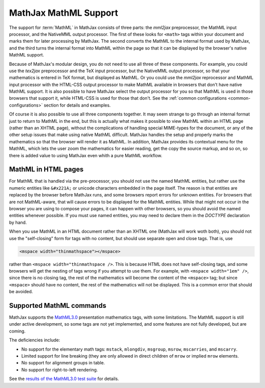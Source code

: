 .. _MathML-support:

**********************
MathJax MathML Support
**********************

The support for :term:`MathML` in MathJax consists of three parts:  the
`mml2jax` preprocessor, the MathML input processor, and the NativeMML
output processor.  The first of these looks for ``<math>`` tags within
your document and marks them for later processing by MathJax.  The
second converts the MathML to the internal format used by MathJax, and
the third turns the internal format into MathML within the page so
that it can be displayed by the browser's native MathML support.

Because of MathJax's modular design, you do not need to use all three
of these components.  For example, you could use the `tex2jax`
preprocessor and the TeX input processor, but the NativeMML output
processor, so that your mathematics is entered in TeX format, but
displayed as MathML.  Or you could use the `mml2jax` reprocessor and
MathML input processor with the HTML-CSS output processor to make
MathML available in browsers that don't have native MathML support.
It is also possible to have MathJax select the output processor for
you so that MathML is used in those browsers that support it, while
HTML-CSS is used for those that don't.  See the :ref:`common
configurations <common-configurations>` section for details and
examples.

Of course it is also possible to use all three components together.
It may seem strange to go through an internal format just to return to
MathML in the end, but this is actually what makes it possible to view
MathML within an HTML page (rather than an XHTML page), without
the complications of handling special MIME-types for the document, or
any of the other setup issues that make using native MathML
difficult.  MathJax handles the setup and properly marks the
mathematics so that the browser will render it as MathML.  In
addition, MathJax provides its contextual menu for the MathML, which
lets the user zoom the mathematics for easier reading, get the copy
the source markup, and so on, so there is added value to using MathJax
even whith a pure MathML workflow.


MathML in HTML pages
====================

For MathML that is handled via the pre-processor, you should not use
the named MathML entities, but rather use the numeric entities like
``&#x221A;`` or unicode characters embedded in the page itself.  The
reason is that entities are replaced by the browser before MathJax
runs, and some browsers report errors for unknown entities.  For
browsers that are not MathML-aware, that will cause errors to be
displayed for the MathML entities.  While that might not occur in the
browser you are using to compose your pages, it can happen with other
browsers, so you should avoid the named entities whenever possible.
If you must use named entities, you may need to declare them in the
`DOCTYPE` declaration by hand.

When you use MathML in an HTML document rather than an XHTML one
(MathJax will work woth both), you should not use the "self-closing"
form for tags with no content, but should use separate open and close
tags.  That is, use

.. code-block:: html

    <mspace width="thinmathspace"></mspace>

rather than ``<mspace width="thinmathspace />``.  This is because HTML
does not have self-closing tags, and some browsers will get the
nesting of tags wrong if you attempt to use them.  For example, with
``<mspace width="1em" />``, since there is no closing tag, the rest of
the mathematics will become the content of the ``<mspace>`` tag; but
since ``<mspace>`` should have no content, the rest of the mathematics
will not be displayed.  This is a common error that should be avoided.


Supported MathML commands
=========================

MathJax supports the `MathML3.0 <http://www.w3.org/TR/MathML3/>`_
presentation mathematics tags, with some limitations.  The MathML
support is still under active development, so some tags are not yet
implemented, and some features are not fully developed, but are
coming.

The deficiencies include:

- No support for the elementary math tags: ``mstack``, ``mlongdiv``,
  ``msgroup``, ``msrow``, ``mscarries``, and ``mscarry``.

- Limited support for line breaking (they are only allowed in direct
  children of ``mrow`` or implied ``mrow`` elements.

- No support for alignment groups in table.

- No support for right-to-left rendering.

See the `results of the MathML3.0 test suite
<http://www.w3.org/Math/testsuite/results/tests.html>`_ for details.
